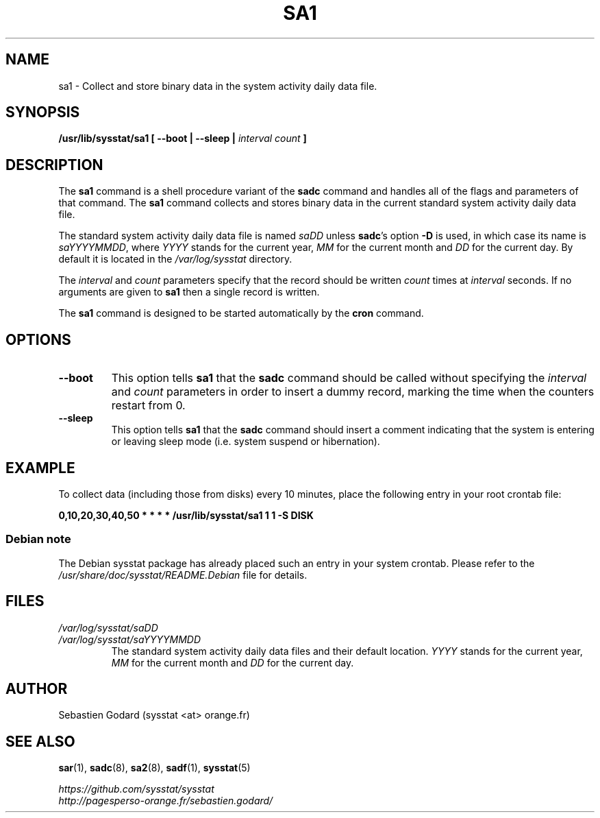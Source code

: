 .\" sa1 manual page - (C) 1999-2020 Sebastien Godard (sysstat <at> orange.fr)
.TH SA1 8 "JULY 2020" Linux "Linux User's Manual" \-*\- nroff \-*\-
.SH NAME
sa1 \- Collect and store binary data in the system activity daily data file.

.SH SYNOPSIS
.B /usr/lib/sysstat/sa1 [ \-\-boot | \-\-sleep |
.I interval count
.B ]

.SH DESCRIPTION
.RB "The " "sa1"
.RB "command is a shell procedure variant of the " "sadc"
command and handles all of the flags and parameters of that command. The
.B sa1
command collects and stores binary data in the current standard
system activity daily data file.
.PP
The standard system activity daily data file is named
.IR "saDD " "unless"
.BR "sadc" "'s option " "\-D " "is used, in which case its name is"
.IR "saYYYYMMDD" ","
.RI "where " "YYYY " "stands for the current year, " "MM " "for the current month and " "DD"
for the current day. By default it is located in the
.I /var/log/sysstat
directory.
.PP
.RI "The " "interval " "and " "count"
parameters specify that the record should be written
.IR "count " "times at " "interval"
seconds. If no arguments are given to
.B sa1
then a single record is written.

The
.B sa1
command is designed to be started automatically by the
.BR "cron " "command."

.SH OPTIONS
.TP
.B \-\-boot
This option tells
.BR "sa1 " "that the " "sadc"
command should be called without specifying the
.IR "interval " "and " "count"
parameters in order to insert a dummy record, marking the time when the counters
restart from 0.
.TP
.B \-\-sleep
.RB "This option tells " "sa1 " "that the " "sadc"
command should insert a comment indicating that the system is entering or leaving
sleep mode (i.e. system suspend or hibernation).

.SH EXAMPLE
To collect data (including those from disks) every 10 minutes,
place the following entry in your root crontab file:

.B 0,10,20,30,40,50 * * * * /usr/lib/sysstat/sa1 1 1 \-S DISK
.SS Debian note
The Debian sysstat package has already placed such an entry in your system crontab.
Please refer to the
.I /usr/share/doc/sysstat/README.Debian
file for details.
.SH FILES
.I /var/log/sysstat/saDD
.br
.I /var/log/sysstat/saYYYYMMDD
.RS
The standard system activity daily data files and their default location.
.IR "YYYY " "stands for the current year, " "MM " "for the current month and " "DD"
for the current day.

.SH AUTHOR
Sebastien Godard (sysstat <at> orange.fr)

.SH SEE ALSO
.BR "sar" "(1), " "sadc" "(8), " "sa2" "(8), " "sadf" "(1), " "sysstat" "(5)"
.PP
.I https://github.com/sysstat/sysstat
.br
.I http://pagesperso\-orange.fr/sebastien.godard/
